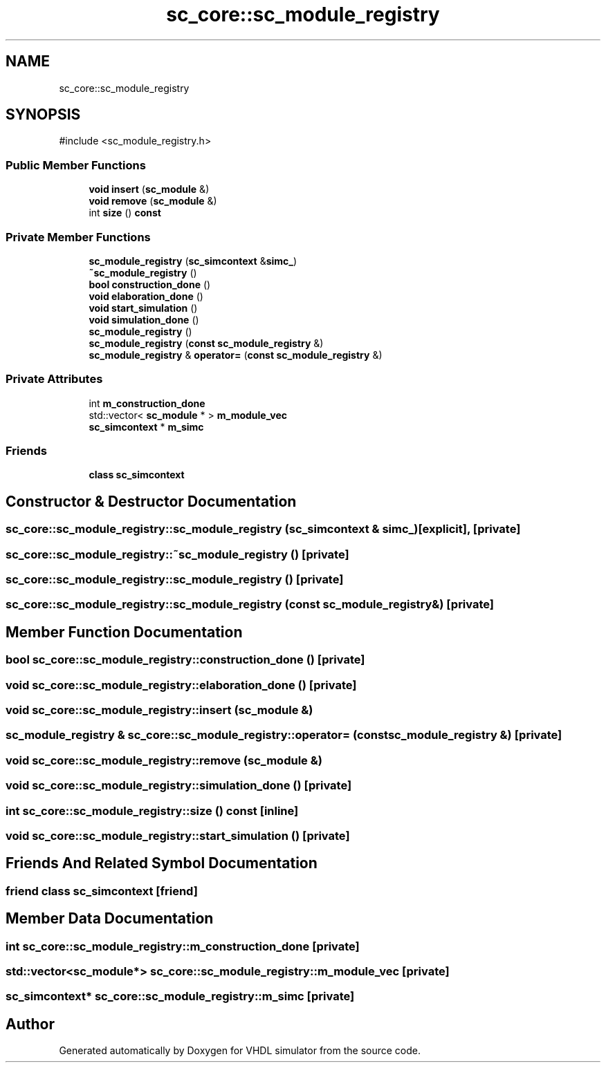 .TH "sc_core::sc_module_registry" 3 "VHDL simulator" \" -*- nroff -*-
.ad l
.nh
.SH NAME
sc_core::sc_module_registry
.SH SYNOPSIS
.br
.PP
.PP
\fR#include <sc_module_registry\&.h>\fP
.SS "Public Member Functions"

.in +1c
.ti -1c
.RI "\fBvoid\fP \fBinsert\fP (\fBsc_module\fP &)"
.br
.ti -1c
.RI "\fBvoid\fP \fBremove\fP (\fBsc_module\fP &)"
.br
.ti -1c
.RI "int \fBsize\fP () \fBconst\fP"
.br
.in -1c
.SS "Private Member Functions"

.in +1c
.ti -1c
.RI "\fBsc_module_registry\fP (\fBsc_simcontext\fP &\fBsimc_\fP)"
.br
.ti -1c
.RI "\fB~sc_module_registry\fP ()"
.br
.ti -1c
.RI "\fBbool\fP \fBconstruction_done\fP ()"
.br
.ti -1c
.RI "\fBvoid\fP \fBelaboration_done\fP ()"
.br
.ti -1c
.RI "\fBvoid\fP \fBstart_simulation\fP ()"
.br
.ti -1c
.RI "\fBvoid\fP \fBsimulation_done\fP ()"
.br
.ti -1c
.RI "\fBsc_module_registry\fP ()"
.br
.ti -1c
.RI "\fBsc_module_registry\fP (\fBconst\fP \fBsc_module_registry\fP &)"
.br
.ti -1c
.RI "\fBsc_module_registry\fP & \fBoperator=\fP (\fBconst\fP \fBsc_module_registry\fP &)"
.br
.in -1c
.SS "Private Attributes"

.in +1c
.ti -1c
.RI "int \fBm_construction_done\fP"
.br
.ti -1c
.RI "std::vector< \fBsc_module\fP * > \fBm_module_vec\fP"
.br
.ti -1c
.RI "\fBsc_simcontext\fP * \fBm_simc\fP"
.br
.in -1c
.SS "Friends"

.in +1c
.ti -1c
.RI "\fBclass\fP \fBsc_simcontext\fP"
.br
.in -1c
.SH "Constructor & Destructor Documentation"
.PP 
.SS "sc_core::sc_module_registry::sc_module_registry (\fBsc_simcontext\fP & simc_)\fR [explicit]\fP, \fR [private]\fP"

.SS "sc_core::sc_module_registry::~sc_module_registry ()\fR [private]\fP"

.SS "sc_core::sc_module_registry::sc_module_registry ()\fR [private]\fP"

.SS "sc_core::sc_module_registry::sc_module_registry (\fBconst\fP \fBsc_module_registry\fP &)\fR [private]\fP"

.SH "Member Function Documentation"
.PP 
.SS "\fBbool\fP sc_core::sc_module_registry::construction_done ()\fR [private]\fP"

.SS "\fBvoid\fP sc_core::sc_module_registry::elaboration_done ()\fR [private]\fP"

.SS "\fBvoid\fP sc_core::sc_module_registry::insert (\fBsc_module\fP &)"

.SS "\fBsc_module_registry\fP & sc_core::sc_module_registry::operator= (\fBconst\fP \fBsc_module_registry\fP &)\fR [private]\fP"

.SS "\fBvoid\fP sc_core::sc_module_registry::remove (\fBsc_module\fP &)"

.SS "\fBvoid\fP sc_core::sc_module_registry::simulation_done ()\fR [private]\fP"

.SS "int sc_core::sc_module_registry::size () const\fR [inline]\fP"

.SS "\fBvoid\fP sc_core::sc_module_registry::start_simulation ()\fR [private]\fP"

.SH "Friends And Related Symbol Documentation"
.PP 
.SS "\fBfriend\fP \fBclass\fP \fBsc_simcontext\fP\fR [friend]\fP"

.SH "Member Data Documentation"
.PP 
.SS "int sc_core::sc_module_registry::m_construction_done\fR [private]\fP"

.SS "std::vector<\fBsc_module\fP*> sc_core::sc_module_registry::m_module_vec\fR [private]\fP"

.SS "\fBsc_simcontext\fP* sc_core::sc_module_registry::m_simc\fR [private]\fP"


.SH "Author"
.PP 
Generated automatically by Doxygen for VHDL simulator from the source code\&.
